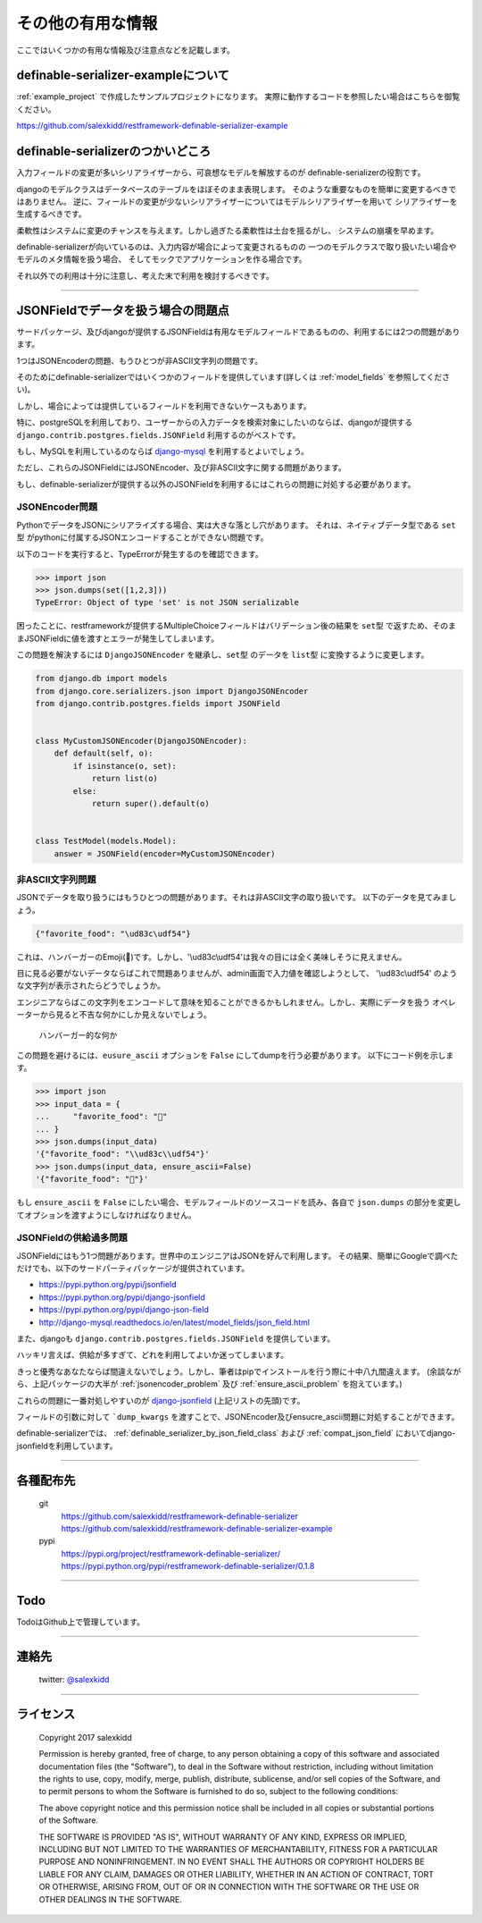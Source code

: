 ==============================================================================
その他の有用な情報
==============================================================================


.. _`misc`:


ここではいくつかの有用な情報及び注意点などを記載します。


definable-serializer-exampleについて
~~~~~~~~~~~~~~~~~~~~~~~~~~~~~~~~~~~~~~~~~~~~~~~~~~~~~~~~~~~~~~~~~~~~~~~~~~~~~~

:ref:`example_project` で作成したサンプルプロジェクトになります。
実際に動作するコードを参照したい場合はこちらを御覧ください。

`https://github.com/salexkidd/restframework-definable-serializer-example <https://github.com/salexkidd/restframework-definable-serializer-example>`_


definable-serializerのつかいどころ
~~~~~~~~~~~~~~~~~~~~~~~~~~~~~~~~~~~~~~~~~~~~~~~~~~~~~~~~~~~~~~~~~~~~~~~~~~~~~~

入力フィールドの変更が多いシリアライザーから、可哀想なモデルを解放するのが
definable-serializerの役割です。

djangoのモデルクラスはデータベースのテーブルをほぼそのまま表現します。
そのような重要なものを簡単に変更するべきではありません。
逆に、フィールドの変更が少ないシリアライザーについてはモデルシリアライザーを用いて
シリアライザーを生成するべきです。

柔軟性はシステムに変更のチャンスを与えます。しかし過ぎたる柔軟性は土台を揺るがし、
システムの崩壊を早めます。

definable-serializerが向いているのは、入力内容が場合によって変更されるものの
一つのモデルクラスで取り扱いたい場合やモデルのメタ情報を扱う場合、
そしてモックでアプリケーションを作る場合です。

それ以外での利用は十分に注意し、考えた末で利用を検討するべきです。


------------------------------------------------------------------------------

.. _`json-field-problem`:

JSONFieldでデータを扱う場合の問題点
~~~~~~~~~~~~~~~~~~~~~~~~~~~~~~~~~~~~~~~~~~~~~~~~~~~~~~~~~~~~~~~~~~~~~~~~~~~~~~

サードパッケージ、及びdjangoが提供するJSONFieldは有用なモデルフィールドであるものの、利用するには2つの問題があります。

1つはJSONEncoderの問題、もうひとつが非ASCII文字列の問題です。

そのためにdefinable-serializerではいくつかのフィールドを提供しています(詳しくは :ref:`model_fields` を参照してください)。

しかし、場合によっては提供しているフィールドを利用できないケースもあります。

特に、postgreSQLを利用しており、ユーザーからの入力データを検索対象にしたいのならば、djangoが提供する
``django.contrib.postgres.fields.JSONField`` 利用するのがベストです。

もし、MySQLを利用しているのならば `django-mysql <http://django-mysql.readthedocs.io/en/latest/model_fields/json_field.html>`_
を利用するとよいでしょう。

ただし、これらのJSONFieldにはJSONEncoder、及び非ASCII文字に関する問題があります。

もし、definable-serializerが提供する以外のJSONFieldを利用するにはこれらの問題に対処する必要があります。


.. _`jsonencoder_problem`:

JSONEncoder問題
++++++++++++++++++++++++++++++++++++++++++++++++++++++++++++++++++++++++++++++

PythonでデータをJSONにシリアライズする場合、実は大きな落とし穴があります。
それは、ネイティブデータ型である ``set型`` がpythonに付属するJSONエンコードすることができない問題です。

以下のコードを実行すると、TypeErrorが発生するのを確認できます。

.. code-block:: python

    >>> import json
    >>> json.dumps(set([1,2,3]))
    TypeError: Object of type 'set' is not JSON serializable


困ったことに、restframeworkが提供するMultipleChoiceフィールドはバリデーション後の結果を
``set型`` で返すため、そのままJSONFieldに値を渡すとエラーが発生してしまいます。

この問題を解決するには ``DjangoJSONEncoder`` を継承し、``set型`` のデータを ``list型`` に変換するように変更します。


.. code-block:: python

    from django.db import models
    from django.core.serializers.json import DjangoJSONEncoder
    from django.contrib.postgres.fields import JSONField


    class MyCustomJSONEncoder(DjangoJSONEncoder):
        def default(self, o):
            if isinstance(o, set):
                return list(o)
            else:
                return super().default(o)


    class TestModel(models.Model):
        answer = JSONField(encoder=MyCustomJSONEncoder)


.. _`ensure_ascii_problem`:

非ASCII文字列問題
++++++++++++++++++++++++++++++++++++++++++++++++++++++++++++++++++++++++++++++

JSONでデータを取り扱うにはもうひとつの問題があります。それは非ASCII文字の取り扱いです。
以下のデータを見てみましょう。

.. code-block:: json

    {"favorite_food": "\ud83c\udf54"}


これは、ハンバーガーのEmoji(🍔)です。しかし、'\\ud83c\\udf54'は我々の目には全く美味しそうに見えません。

目に見る必要がないデータならばこれで問題ありませんが、admin画面で入力値を確認しようとして、
'\\ud83c\\udf54' のような文字列が表示されたらどうでしょうか。

エンジニアならばこの文字列をエンコードして意味を知ることができるかもしれません。しかし、実際にデータを扱う
オペレーターから見ると不吉な何かにしか見えないでしょう。

.. figure:: imgs/bad_taste_burger.png

    ハンバーガー的な何か


この問題を避けるには、``eusure_ascii`` オプションを ``False`` にしてdumpを行う必要があります。
以下にコード例を示します。

.. code-block:: python

    >>> import json
    >>> input_data = {
    ...     "favorite_food": "🍔"
    ... }
    >>> json.dumps(input_data)
    '{"favorite_food": "\\ud83c\\udf54"}'
    >>> json.dumps(input_data, ensure_ascii=False)
    '{"favorite_food": "🍔"}'


もし ``ensure_ascii`` を ``False`` にしたい場合、モデルフィールドのソースコードを読み、各自で
``json.dumps`` の部分を変更してオプションを渡すようにしなければなりません。


JSONFieldの供給過多問題
++++++++++++++++++++++++++++++++++++++++++++++++++++++++++++++++++++++++++++++

JSONFieldにはもう1つ問題があります。世界中のエンジニアはJSONを好んで利用します。
その結果、簡単にGoogleで調べただけでも、以下のサードパーティパッケージが提供されています。

* `https://pypi.python.org/pypi/jsonfield <https://pypi.python.org/pypi/jsonfield>`_
* `https://pypi.python.org/pypi/django-jsonfield <https://pypi.python.org/pypi/django-jsonfield>`_
* `https://pypi.python.org/pypi/django-json-field <https://pypi.python.org/pypi/django-json-field>`_
* `http://django-mysql.readthedocs.io/en/latest/model_fields/json_field.html <http://django-mysql.readthedocs.io/en/latest/model_fields/json_field.html>`_

また、djangoも ``django.contrib.postgres.fields.JSONField`` を提供しています。

ハッキリ言えば、供給が多すぎて、どれを利用してよいか迷ってしまいます。

きっと優秀なあなたならば間違えないでしょう。しかし、筆者はpipでインストールを行う際に十中八九間違えます。
(余談ながら、上記パッケージの大半が :ref:`jsonencoder_problem` 及び :ref:`ensure_ascii_problem` を抱えています。)

これらの問題に一番対処しやすいのが `django-jsonfield <https://pypi.python.org/pypi/django-jsonfield>`_ (上記リストの先頭)です。

フィールドの引数に対して ```dump_kwargs`` を渡すことで、JSONEncoder及びensucre_ascii問題に対処することができます。

definable-serializerでは、 :ref:`definable_serializer_by_json_field_class` および :ref:`compat_json_field`
においてdjango-jsonfieldを利用しています。


------------------------------------------------------------------------------


各種配布先
~~~~~~~~~~~~~~~~~~~~~~~~~~~~~~~~~~~~~~~~~~~~~~~~~~~~~~~~~~~~~~~~~~~~~~~~~~~~~~

    git
        `https://github.com/salexkidd/restframework-definable-serializer <https://github.com/salexkidd/restframework-definable-serializer>`_
        `https://github.com/salexkidd/restframework-definable-serializer-example <https://github.com/salexkidd/restframework-definable-serializer-example>`_

    pypi
        `https://pypi.org/project/restframework-definable-serializer/ <https://pypi.org/project/restframework-definable-serializer/>`_
        `https://pypi.python.org/pypi/restframework-definable-serializer/0.1.8 <https://pypi.python.org/pypi/restframework-definable-serializer/0.1.8>`_


------------------------------------------------------------------------------

Todo
~~~~~~~~~~~~~~~~~~~~~~~~~~~~~~~~~~~~~~~~~~~~~~~~~~~~~~~~~~~~~~~~~~~~~~~~~~~~~~

TodoはGithub上で管理しています。


------------------------------------------------------------------------------

連絡先
~~~~~~~~~~~~~~~~~~~~~~~~~~~~~~~~~~~~~~~~~~~~~~~~~~~~~~~~~~~~~~~~~~~~~~~~~~~~~~

    twitter: `@salexkidd <https://twitter.com/salexkidd>`_


------------------------------------------------------------------------------

ライセンス
~~~~~~~~~~~~~~~~~~~~~~~~~~~~~~~~~~~~~~~~~~~~~~~~~~~~~~~~~~~~~~~~~~~~~~~~~~~~~~

    Copyright 2017 salexkidd

    Permission is hereby granted, free of charge, to any person obtaining a copy of this software and associated documentation files (the "Software"), to deal in the Software without restriction, including without limitation the rights to use, copy, modify, merge, publish, distribute, sublicense, and/or sell copies of the Software, and to permit persons to whom the Software is furnished to do so, subject to the following conditions:

    The above copyright notice and this permission notice shall be included in all copies or substantial portions of the Software.

    THE SOFTWARE IS PROVIDED "AS IS", WITHOUT WARRANTY OF ANY KIND, EXPRESS OR IMPLIED, INCLUDING BUT NOT LIMITED TO THE WARRANTIES OF MERCHANTABILITY, FITNESS FOR A PARTICULAR PURPOSE AND NONINFRINGEMENT. IN NO EVENT SHALL THE AUTHORS OR COPYRIGHT HOLDERS BE LIABLE FOR ANY CLAIM, DAMAGES OR OTHER LIABILITY, WHETHER IN AN ACTION OF CONTRACT, TORT OR OTHERWISE, ARISING FROM, OUT OF OR IN CONNECTION WITH THE SOFTWARE OR THE USE OR OTHER DEALINGS IN THE SOFTWARE.

